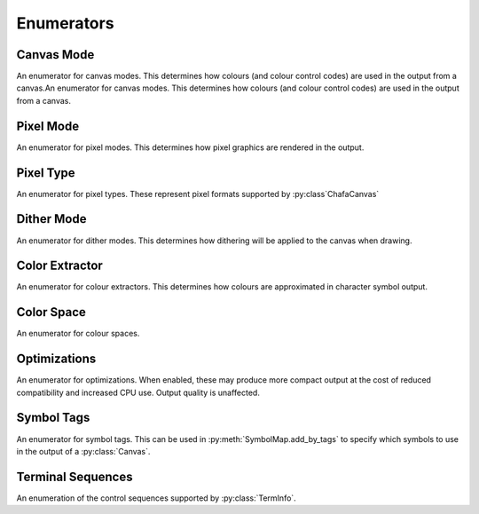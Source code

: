 ===========
Enumerators
===========

Canvas Mode
___________

An enumerator for canvas modes. This determines how colours (and colour control codes) are used in the output from a canvas.An enumerator for canvas modes. This determines how colours (and colour control codes) are used in the output from a canvas.

.. py:class:: CanvasMode

    :bases: :py:class:`enum.IntEnum`

    .. py:attribute:: CHAFA_CANVAS_MODE_TRUECOLOR

        Truecolor.

    .. py:attribute:: CHAFA_CANVAS_MODE_INDEXED_256

        256 colors.

    .. py:attribute:: CHAFA_CANVAS_MODE_INDEXED_240

        256 colors, but avoid using the lower 16 whose values vary between terminal environments.

    .. py:attribute:: CHAFA_CANVAS_MODE_INDEXED_16

        16 colors using the aixterm ANSI extension.

    .. py:attribute:: CHAFA_CANVAS_MODE_FGBG_BGFG
	
        Default foreground and background colors, plus inversion.

    .. py:attribute:: CHAFA_CANVAS_MODE_FGBG

        Default foreground and background colors. No ANSI codes will be used.

    .. py:attribute:: CHAFA_CANVAS_MODE_INDEXED_8

        8 colors, compatible with original ANSI X3.64.

    .. py:attribute:: CHAFA_CANVAS_MODE_INDEXED_16_8

        16 FG colors (8 of which enabled with bold/bright) and 8 BG colors.

    .. py:attribute:: CHAFA_CANVAS_MODE_MAX

        Last supported canvas mode plus one.


Pixel Mode
__________
An enumerator for pixel modes. This determines how pixel graphics are rendered in the output.

.. py:class:: PixelMode

    :bases: :py:class:`enum.IntEnum`

    .. py:attribute:: CHAFA_PIXEL_MODE_SYMBOLS

        Pixel data is approximated using character symbols ("ANSI art").


    .. py:attribute:: CHAFA_PIXEL_MODE_SIXELS

        Pixel data is encoded as sixels.


    .. py:attribute:: CHAFA_PIXEL_MODE_KITTY

        Pixel data is encoded using the Kitty terminal protocol.


    .. py:attribute:: CHAFA_PIXEL_MODE_ITERM2

        Pixel data is encoded using the iTerm2 terminal protocol.


    .. py:attribute:: CHAFA_PIXEL_MODE_MAX

        Last supported pixel mode plus one.


Pixel Type
__________
An enumerator for pixel types. These represent pixel formats supported by :py:class`ChafaCanvas` 

.. py:class:: PixelType

    :bases: :py:class:`enum.IntEnum`

    .. py:attribute:: CHAFA_PIXEL_RGBA8_PREMULTIPLIED
        
        Premultiplied RGBA, 8 bits per channel.


    .. py:attribute:: CHAFA_PIXEL_BGRA8_PREMULTIPLIED
        
        Premultiplied BGRA, 8 bits per channel.


    .. py:attribute:: CHAFA_PIXEL_ARGB8_PREMULTIPLIED
        
        Premultiplied ARGB, 8 bits per channel.


    .. py:attribute:: CHAFA_PIXEL_ABGR8_PREMULTIPLIED
        
        Premultiplied ABGR, 8 bits per channel.


    .. py:attribute:: CHAFA_PIXEL_RGBA8_UNASSOCIATED
        
        Unassociated RGBA, 8 bits per channel.


    .. py:attribute:: CHAFA_PIXEL_BGRA8_UNASSOCIATED
        
        Unassociated BGRA, 8 bits per channel.


    .. py:attribute:: CHAFA_PIXEL_ARGB8_UNASSOCIATED
        
        Unassociated ARGB, 8 bits per channel.


    .. py:attribute:: CHAFA_PIXEL_ABGR8_UNASSOCIATED
        
        Unassociated ABGR, 8 bits per channel.


    .. py:attribute:: CHAFA_PIXEL_RGB8
        
        Packed RGB (no alpha), 8 bits per channel.


    .. py:attribute:: CHAFA_PIXEL_BGR8
        
        Packed BGR (no alpha), 8 bits per channel.


    .. py:attribute:: CHAFA_PIXEL_MAX
	
        Last supported pixel type, plus one.

Dither Mode
___________

An enumerator for dither modes. This determines how dithering will be applied to the canvas when drawing.

.. py:class:: DitherMode

    :bases: :py:class:`enum.IntEnum`

    .. py:attribute:: CHAFA_DITHER_MODE_NONE
        
        No dithering.


    .. py:attribute:: CHAFA_DITHER_MODE_ORDERED
        
        Ordered dithering (Bayer or similar).


    .. py:attribute:: CHAFA_DITHER_MODE_DIFFUSION
        
        Error diffusion dithering (Floyd-Steinberg or similar).


    .. py:attribute:: CHAFA_DITHER_MODE_MAX
        
        Last supported dither mode plus one.

Color Extractor
_______________

An enumerator for colour extractors. This determines how colours are approximated in character symbol output.

.. py:class:: ColorExtractor

    :bases: :py:class:`enum.IntEnum`

    .. py:attribute:: CHAFA_COLOR_EXTRACTOR_AVERAGE

        Use the average colors of each symbol's coverage area.

    .. py:attribute:: CHAFA_COLOR_EXTRACTOR_MEDIAN

        Use the median colors of each symbol's coverage area.

    .. py:attribute:: CHAFA_COLOR_EXTRACTOR_MAX

        Last supported color extractor plus one.


Color Space
___________

An enumerator for colour spaces.

.. py:class:: ColorSpace

    :bases: :py:class:`enum.IntEnum`

    .. py:attribute:: CHAFA_COLOR_SPACE_RGB

        RGB color space. Fast but imprecise.

    .. py:attribute:: CHAFA_COLOR_SPACE_DIN99D

        DIN99d color space. Slower, but good perceptual color precision.

    .. py:attribute:: CHAFA_COLOR_SPACE_MAX

        Last supported color space plus one.


Optimizations
_____________

An enumerator for optimizations. When enabled, these may produce more compact output at the cost of reduced compatibility and increased CPU use. Output quality is unaffected.

.. py:class:: Optimizations

    :bases: :py:class:`enum.IntEnum`

    .. py:attribute:: CHAFA_OPTIMIZATION_REUSE_ATTRIBUTES

        Suppress redundant SGR control sequences.

    .. py:attribute:: CHAFA_OPTIMIZATION_SKIP_CELLS

        Reserved for future use.

    .. py:attribute:: CHAFA_OPTIMIZATION_REPEAT_CELLS

        Use REP sequence to compress repeated runs of similar cells.

    .. py:attribute:: CHAFA_OPTIMIZATION_NONE

        All optimizations disabled.

    .. py:attribute:: CHAFA_OPTIMIZATION_ALL

        All optimizations enabled.


Symbol Tags
___________
An enumerator for symbol tags. This can be used in :py:meth:`SymbolMap.add_by_tags` to specify which symbols to use in the output of a :py:class:`Canvas`.

.. py:class:: SymbolTags

    :bases: :py:class:`enum.IntEnum`

    .. py:attribute:: CHAFA_SYMBOL_TAG_NONE

        Special value meaning no symbols.

    .. py:attribute:: CHAFA_SYMBOL_TAG_SPACE
        
        Space.

    .. py:attribute:: CHAFA_SYMBOL_TAG_SOLID
        
        Solid (inverse of space).

    .. py:attribute:: CHAFA_SYMBOL_TAG_STIPPLE
        
        Stipple symbols.

    .. py:attribute:: CHAFA_SYMBOL_TAG_BLOCK
        
        Block symbols.

    .. py:attribute:: CHAFA_SYMBOL_TAG_BORDER
        
        Border symbols.

    .. py:attribute:: CHAFA_SYMBOL_TAG_DIAGONAL
        
        Diagonal border symbols.

    .. py:attribute:: CHAFA_SYMBOL_TAG_DOT
        
        Symbols that look like isolated dots (excluding Braille).

    .. py:attribute:: CHAFA_SYMBOL_TAG_QUAD
        
        Quadrant block symbols.

    .. py:attribute:: CHAFA_SYMBOL_TAG_HHALF
        
        Horizontal half block symbols.

    .. py:attribute:: CHAFA_SYMBOL_TAG_VHALF
        
        Vertical half block symbols.

    .. py:attribute:: CHAFA_SYMBOL_TAG_HALF
        
        Joint set of horizontal and vertical halves.

    .. py:attribute:: CHAFA_SYMBOL_TAG_INVERTED
        
        Symbols that are the inverse of simpler symbols. When two symbols complement each other, only one will have this tag.
        
    .. py:attribute:: CHAFA_SYMBOL_TAG_BRAILLE
        
        Braille symbols.

    .. py:attribute:: CHAFA_SYMBOL_TAG_TECHNICAL
        
        Miscellaneous technical symbols.

    .. py:attribute:: CHAFA_SYMBOL_TAG_GEOMETRIC
        
        Geometric shapes.

    .. py:attribute:: CHAFA_SYMBOL_TAG_ASCII
        
        Printable ASCII characters.

    .. py:attribute:: CHAFA_SYMBOL_TAG_ALPHA
        
        Letters.

    .. py:attribute:: CHAFA_SYMBOL_TAG_DIGIT
        
        Digits.

    .. py:attribute:: CHAFA_SYMBOL_TAG_ALNUM
        
        Joint set of letters and digits.

    .. py:attribute:: CHAFA_SYMBOL_TAG_NARROW
        
        Characters that are one cell wide.

    .. py:attribute:: CHAFA_SYMBOL_TAG_WIDE
        
        Characters that are two cells wide.

    .. py:attribute:: CHAFA_SYMBOL_TAG_AMBIGUOUS
        
        Characters of uncertain width. Always excluded unless specifically asked for.

    .. py:attribute:: CHAFA_SYMBOL_TAG_UGLY
        
        Characters that are generally undesired or unlikely to render well. Always excluded unless specifically asked for.
        

    .. py:attribute:: CHAFA_SYMBOL_TAG_LEGACY
        
        Legacy computer symbols, including sextants, wedges and more.

    .. py:attribute:: CHAFA_SYMBOL_TAG_SEXTANT
        
        Sextant 2x3 mosaics.

    .. py:attribute:: CHAFA_SYMBOL_TAG_WEDGE
        
        Wedge shapes that align with sextants.

    .. py:attribute:: CHAFA_SYMBOL_TAG_LATIN
        
        Latin and Latin-like symbols (superset of ASCII).

    .. py:attribute:: CHAFA_SYMBOL_TAG_EXTRA
        
        Symbols not in any other category.

    .. py:attribute:: CHAFA_SYMBOL_TAG_BAD
        
        Joint set of ugly and ambiguous characters. Always excluded unless specifically asked for.
        
    .. py:attribute:: CHAFA_SYMBOL_TAG_ALL

        Special value meaning all supported symbols.


Terminal Sequences
__________________

An enumeration of the control sequences supported by :py:class:`TermInfo`.

.. py:class:: TermSeq

    :bases: :py:class:`enum.IntEnum`

    .. py:attribute:: CHAFA_TERM_SEQ_RESET_TERMINAL_SOFT

        Reset the terminal to configured defaults.

    .. py:attribute:: CHAFA_TERM_SEQ_RESET_TERMINAL_HARD

        Reset the terminal to factory defaults.

    .. py:attribute:: CHAFA_TERM_SEQ_RESET_ATTRIBUTES

        Reset active graphics rendition (colors and other attributes) to terminal defaults.

    .. py:attribute:: CHAFA_TERM_SEQ_CLEAR

        Clear the screen.

    .. py:attribute:: CHAFA_TERM_SEQ_INVERT_COLORS

        Invert foreground and background colors (disable with RESET_ATTRIBUTES).

    .. py:attribute:: CHAFA_TERM_SEQ_CURSOR_TO_TOP_LEFT

        Move cursor to top left of screen.

    .. py:attribute:: CHAFA_TERM_SEQ_CURSOR_TO_BOTTOM_LEFT

        Move cursor to bottom left of screen.

    .. py:attribute:: CHAFA_TERM_SEQ_CURSOR_TO_POS

        Move cursor to specific position.

    .. py:attribute:: CHAFA_TERM_SEQ_CURSOR_UP_1

        Move cursor up one cell.

    .. py:attribute:: CHAFA_TERM_SEQ_CURSOR_UP

        Move cursor up N cells.

    .. py:attribute:: CHAFA_TERM_SEQ_CURSOR_DOWN_1

        Move cursor down one cell.

    .. py:attribute:: CHAFA_TERM_SEQ_CURSOR_DOWN

        Move cursor down N cells.

    .. py:attribute:: CHAFA_TERM_SEQ_CURSOR_LEFT_1

        Move cursor left one cell.

    .. py:attribute:: CHAFA_TERM_SEQ_CURSOR_LEFT

        Move cursor left N cells.

    .. py:attribute:: CHAFA_TERM_SEQ_CURSOR_RIGHT_1

        Move cursor right one cell.

    .. py:attribute:: CHAFA_TERM_SEQ_CURSOR_RIGHT

        Move cursor right N cells.

    .. py:attribute:: CHAFA_TERM_SEQ_CURSOR_UP_SCROLL

        Move cursor up one cell. Scroll area contents down when at the edge.

    .. py:attribute:: CHAFA_TERM_SEQ_CURSOR_DOWN_SCROLL

        Move cursor down one cell. Scroll area contents up when at the edge.

    .. py:attribute:: CHAFA_TERM_SEQ_INSERT_CELLS

        Insert blank cells at cursor position.

    .. py:attribute:: CHAFA_TERM_SEQ_DELETE_CELLS

        Delete cells at cursor position.

    .. py:attribute:: CHAFA_TERM_SEQ_INSERT_ROWS

        Insert rows at cursor position.

    .. py:attribute:: CHAFA_TERM_SEQ_DELETE_ROWS

        Delete rows at cursor position.

    .. py:attribute:: CHAFA_TERM_SEQ_SET_SCROLLING_ROWS

        Set scrolling area extents.

    .. py:attribute:: CHAFA_TERM_SEQ_ENABLE_INSERT

        Enable insert mode.

    .. py:attribute:: CHAFA_TERM_SEQ_DISABLE_INSERT

        Disable insert mode.

    .. py:attribute:: CHAFA_TERM_SEQ_ENABLE_CURSOR

        Show the cursor.

    .. py:attribute:: CHAFA_TERM_SEQ_DISABLE_CURSOR

        Hide the cursor.

    .. py:attribute:: CHAFA_TERM_SEQ_ENABLE_ECHO

        Make the terminal echo input locally.

    .. py:attribute:: CHAFA_TERM_SEQ_DISABLE_ECHO

        Don't echo input locally.

    .. py:attribute:: CHAFA_TERM_SEQ_ENABLE_WRAP

        Make cursor wrap around to the next row after output in the final column.

    .. py:attribute:: CHAFA_TERM_SEQ_DISABLE_WRAP

        Make cursor stay in place after output to the final column.

    .. py:attribute:: CHAFA_TERM_SEQ_SET_COLOR_FG_DIRECT

        Set foreground color (directcolor/truecolor).

    .. py:attribute:: CHAFA_TERM_SEQ_SET_COLOR_BG_DIRECT

        Set background color (directcolor/truecolor).

    .. py:attribute:: CHAFA_TERM_SEQ_SET_COLOR_FGBG_DIRECT

        Set foreground and background color (directcolor/truecolor).

    .. py:attribute:: CHAFA_TERM_SEQ_SET_COLOR_FG_256

        Set foreground color (256 colors).

    .. py:attribute:: CHAFA_TERM_SEQ_SET_COLOR_BG_256

        Set background color (256 colors).

    .. py:attribute:: CHAFA_TERM_SEQ_SET_COLOR_FGBG_256

        Set foreground and background colors (256 colors).

    .. py:attribute:: CHAFA_TERM_SEQ_SET_COLOR_FG_16

        Set foreground color (16 colors).

    .. py:attribute:: CHAFA_TERM_SEQ_SET_COLOR_BG_16

        Set background color (16 colors).

    .. py:attribute:: CHAFA_TERM_SEQ_SET_COLOR_FGBG_16

        Set foreground and background colors (16 colors).

    .. py:attribute:: CHAFA_TERM_SEQ_BEGIN_SIXELS

        Begin sixel image data.

    .. py:attribute:: CHAFA_TERM_SEQ_END_SIXELS

        End sixel image data.

    .. py:attribute:: CHAFA_TERM_SEQ_REPEAT_CHAR

        Repeat previous character N times.

    .. py:attribute:: CHAFA_TERM_SEQ_BEGIN_KITTY_IMMEDIATE_IMAGE_V1

        Begin upload of Kitty image for immediate display at cursor.

    .. py:attribute:: CHAFA_TERM_SEQ_END_KITTY_IMAGE

        End of Kitty image upload.

    .. py:attribute:: CHAFA_TERM_SEQ_BEGIN_KITTY_IMAGE_CHUNK

        Begin Kitty image data chunk.

    .. py:attribute:: CHAFA_TERM_SEQ_END_KITTY_IMAGE_CHUNK

        End Kitty image data chunk.

    .. py:attribute:: CHAFA_TERM_SEQ_BEGIN_ITERM2_IMAGE

        Begin iTerm2 image data.

    .. py:attribute:: CHAFA_TERM_SEQ_END_ITERM2_IMAGE

        End of iTerm2 image data.

    .. py:attribute:: CHAFA_TERM_SEQ_ENABLE_SIXEL_SCROLLING

        Enable sixel scrolling.

    .. py:attribute:: CHAFA_TERM_SEQ_DISABLE_SIXEL_SCROLLING

        Disable sixel scrolling.

    .. py:attribute:: CHAFA_TERM_SEQ_ENABLE_BOLD

        Enable boldface (disable with RESET_ATTRIBUTES).

    .. py:attribute:: CHAFA_TERM_SEQ_SET_COLOR_FG_8

        Set foreground color (8 colors).

    .. py:attribute:: CHAFA_TERM_SEQ_SET_COLOR_BG_8

        Set background color (8 colors).

    .. py:attribute:: CHAFA_TERM_SEQ_SET_COLOR_FGBG_8

        Set foreground and background colors (8 colors).

    .. py:attribute:: CHAFA_TERM_SEQ_MAX
        
        Last control sequence plus one.